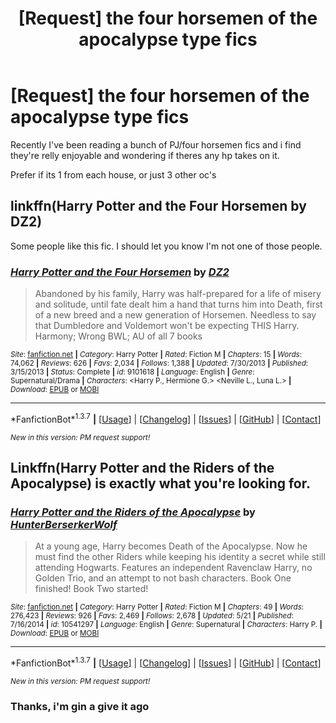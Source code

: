 #+TITLE: [Request] the four horsemen of the apocalypse type fics

* [Request] the four horsemen of the apocalypse type fics
:PROPERTIES:
:Author: Tits_Me_Pm
:Score: 5
:DateUnix: 1465028508.0
:DateShort: 2016-Jun-04
:FlairText: Request
:END:
Recently I've been reading a bunch of PJ/four horsemen fics and i find they're relly enjoyable and wondering if theres any hp takes on it.

Prefer if its 1 from each house, or just 3 other oc's


** linkffn(Harry Potter and the Four Horsemen by DZ2)

Some people like this fic. I should let you know I'm not one of those people.
:PROPERTIES:
:Author: yarglethatblargle
:Score: 3
:DateUnix: 1465029282.0
:DateShort: 2016-Jun-04
:END:

*** [[http://www.fanfiction.net/s/9101618/1/][*/Harry Potter and the Four Horsemen/*]] by [[https://www.fanfiction.net/u/1931089/DZ2][/DZ2/]]

#+begin_quote
  Abandoned by his family, Harry was half-prepared for a life of misery and solitude, until fate dealt him a hand that turns him into Death, first of a new breed and a new generation of Horsemen. Needless to say that Dumbledore and Voldemort won't be expecting THIS Harry. Harmony; Wrong BWL; AU of all 7 books
#+end_quote

^{/Site/: [[http://www.fanfiction.net/][fanfiction.net]] *|* /Category/: Harry Potter *|* /Rated/: Fiction M *|* /Chapters/: 15 *|* /Words/: 74,062 *|* /Reviews/: 626 *|* /Favs/: 2,034 *|* /Follows/: 1,388 *|* /Updated/: 7/30/2013 *|* /Published/: 3/15/2013 *|* /Status/: Complete *|* /id/: 9101618 *|* /Language/: English *|* /Genre/: Supernatural/Drama *|* /Characters/: <Harry P., Hermione G.> <Neville L., Luna L.> *|* /Download/: [[http://www.p0ody-files.com/ff_to_ebook/ffn-bot/index.php?id=9101618&source=ff&filetype=epub][EPUB]] or [[http://www.p0ody-files.com/ff_to_ebook/ffn-bot/index.php?id=9101618&source=ff&filetype=mobi][MOBI]]}

--------------

*FanfictionBot*^{1.3.7} *|* [[[https://github.com/tusing/reddit-ffn-bot/wiki/Usage][Usage]]] | [[[https://github.com/tusing/reddit-ffn-bot/wiki/Changelog][Changelog]]] | [[[https://github.com/tusing/reddit-ffn-bot/issues/][Issues]]] | [[[https://github.com/tusing/reddit-ffn-bot/][GitHub]]] | [[[https://www.reddit.com/message/compose?to=tusing][Contact]]]

^{/New in this version: PM request support!/}
:PROPERTIES:
:Author: FanfictionBot
:Score: 1
:DateUnix: 1465029335.0
:DateShort: 2016-Jun-04
:END:


** Linkffn(Harry Potter and the Riders of the Apocalypse) is exactly what you're looking for.
:PROPERTIES:
:Author: Ch1pp
:Score: 3
:DateUnix: 1465032502.0
:DateShort: 2016-Jun-04
:END:

*** [[http://www.fanfiction.net/s/10541297/1/][*/Harry Potter and the Riders of the Apocalypse/*]] by [[https://www.fanfiction.net/u/801855/HunterBerserkerWolf][/HunterBerserkerWolf/]]

#+begin_quote
  At a young age, Harry becomes Death of the Apocalypse. Now he must find the other Riders while keeping his identity a secret while still attending Hogwarts. Features an independent Ravenclaw Harry, no Golden Trio, and an attempt to not bash characters. Book One finished! Book Two started!
#+end_quote

^{/Site/: [[http://www.fanfiction.net/][fanfiction.net]] *|* /Category/: Harry Potter *|* /Rated/: Fiction M *|* /Chapters/: 49 *|* /Words/: 276,423 *|* /Reviews/: 926 *|* /Favs/: 2,469 *|* /Follows/: 2,678 *|* /Updated/: 5/21 *|* /Published/: 7/16/2014 *|* /id/: 10541297 *|* /Language/: English *|* /Genre/: Supernatural *|* /Characters/: Harry P. *|* /Download/: [[http://www.p0ody-files.com/ff_to_ebook/ffn-bot/index.php?id=10541297&source=ff&filetype=epub][EPUB]] or [[http://www.p0ody-files.com/ff_to_ebook/ffn-bot/index.php?id=10541297&source=ff&filetype=mobi][MOBI]]}

--------------

*FanfictionBot*^{1.3.7} *|* [[[https://github.com/tusing/reddit-ffn-bot/wiki/Usage][Usage]]] | [[[https://github.com/tusing/reddit-ffn-bot/wiki/Changelog][Changelog]]] | [[[https://github.com/tusing/reddit-ffn-bot/issues/][Issues]]] | [[[https://github.com/tusing/reddit-ffn-bot/][GitHub]]] | [[[https://www.reddit.com/message/compose?to=tusing][Contact]]]

^{/New in this version: PM request support!/}
:PROPERTIES:
:Author: FanfictionBot
:Score: 1
:DateUnix: 1465032567.0
:DateShort: 2016-Jun-04
:END:


*** Thanks, i'm gin a give it ago
:PROPERTIES:
:Author: Tits_Me_Pm
:Score: 1
:DateUnix: 1465087160.0
:DateShort: 2016-Jun-05
:END:
